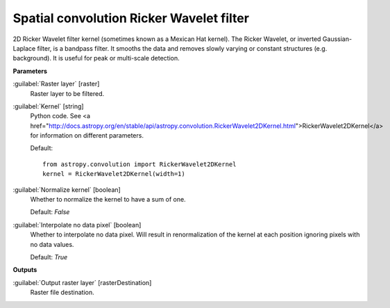 .. _Spatial convolution Ricker Wavelet filter:

*****************************************
Spatial convolution Ricker Wavelet filter
*****************************************

2D Ricker Wavelet filter kernel (sometimes known as a Mexican Hat kernel).
The Ricker Wavelet, or inverted Gaussian-Laplace filter, is a bandpass filter. It smooths the data and removes slowly varying or constant structures (e.g. background). It is useful for peak or multi-scale detection.

**Parameters**


:guilabel:`Raster layer` [raster]
    Raster layer to be filtered.


:guilabel:`Kernel` [string]
    Python code. See <a href="http://docs.astropy.org/en/stable/api/astropy.convolution.RickerWavelet2DKernel.html">RickerWavelet2DKernel</a> for information on different parameters.

    Default::

        from astropy.convolution import RickerWavelet2DKernel
        kernel = RickerWavelet2DKernel(width=1)

:guilabel:`Normalize kernel` [boolean]
    Whether to normalize the kernel to have a sum of one.

    Default: *False*


:guilabel:`Interpolate no data pixel` [boolean]
    Whether to interpolate no data pixel. Will result in renormalization of the kernel at each position ignoring pixels with no data values.

    Default: *True*

**Outputs**


:guilabel:`Output raster layer` [rasterDestination]
    Raster file destination.

